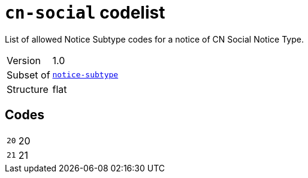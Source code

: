 = `cn-social` codelist
:navtitle: Codelists

List of allowed Notice Subtype codes for a notice of CN Social Notice Type.
[horizontal]
Version:: 1.0
Subset of:: xref:code-lists/notice-subtype.adoc[`notice-subtype`]
Structure:: flat

== Codes
[horizontal]
  `20`::: 20
  `21`::: 21
